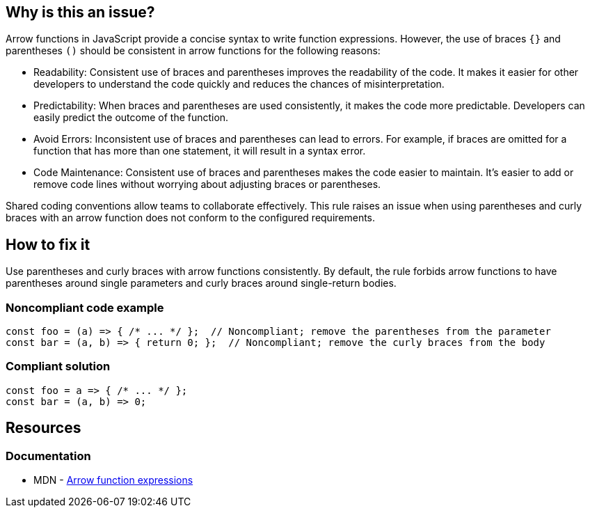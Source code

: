 == Why is this an issue?

Arrow functions in JavaScript provide a concise syntax to write function expressions. However, the use of braces `{}` and parentheses `()` should be consistent in arrow functions for the following reasons:

* Readability: Consistent use of braces and parentheses improves the readability of the code. It makes it easier for other developers to understand the code quickly and reduces the chances of misinterpretation.

* Predictability: When braces and parentheses are used consistently, it makes the code more predictable. Developers can easily predict the outcome of the function.

* Avoid Errors: Inconsistent use of braces and parentheses can lead to errors. For example, if braces are omitted for a function that has more than one statement, it will result in a syntax error.

* Code Maintenance: Consistent use of braces and parentheses makes the code easier to maintain. It's easier to add or remove code lines without worrying about adjusting braces or parentheses.

Shared coding conventions allow teams to collaborate effectively. This rule raises an issue when using parentheses and curly braces with an arrow function does not conform to the configured requirements.

== How to fix it

Use parentheses and curly braces with arrow functions consistently. By default, the rule forbids arrow functions to have parentheses around single parameters and curly braces around single-return bodies.

=== Noncompliant code example

[source,javascript,diff-id=1,diff-type=noncompliant]
----
const foo = (a) => { /* ... */ };  // Noncompliant; remove the parentheses from the parameter
const bar = (a, b) => { return 0; };  // Noncompliant; remove the curly braces from the body
----

=== Compliant solution

[source,javascript,diff-id=1,diff-type=compliant]
----
const foo = a => { /* ... */ };
const bar = (a, b) => 0;
----

== Resources

=== Documentation

* MDN - https://developer.mozilla.org/en-US/docs/Web/JavaScript/Reference/Functions/Arrow_functions[Arrow function expressions]

ifdef::env-github,rspecator-view[]

'''
== Implementation Specification
(visible only on this page)

=== Message

* [Add|Remove] parentheses around the parameter of this arrow function.
* Add curly braces and "return" to this arrow function body.
* Remove curly braces and "return" from this arrow function body.


=== Parameters

.parameter_parens
****

----
False
----

True to require parentheses around parameters. False to forbid them for single parameter.
****
.body_braces
****

----
False
----

True to require curly braces around function body. False to forbid them for single-return bodies.
****


=== Highlighting

The part that needs changing


'''
== Comments And Links
(visible only on this page)

=== on 4 Feb 2016, 09:01:13 Elena Vilchik wrote:
\[~ann.campbell.2] For body we should forbid not parentheses but *curly braces*. 

----
var foo = (p1, p2) => { return bar(p1, p2) }   // NOK
var foo = (p1, p2) => bar(p1, p2)                  // OK
----

And we do that only for function body with one return statement (we should put it in rule description or at least to parameter description).


Also I think it's worth mentioning (in rule or parameter description) that we forbid parentheses around parameters only when there is exactly one parameter.

endif::env-github,rspecator-view[]
